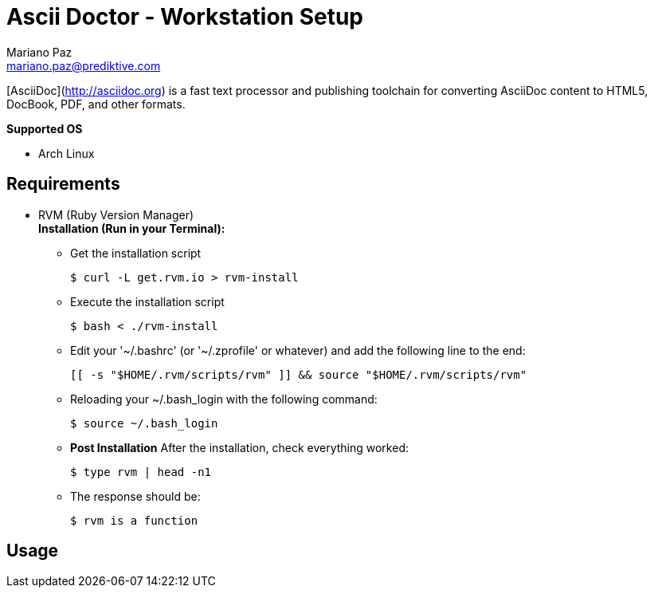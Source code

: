 = Ascii Doctor - Workstation Setup
Mariano Paz <mariano.paz@prediktive.com>

[AsciiDoc](http://asciidoc.org) is a fast text processor and publishing toolchain for converting AsciiDoc content to HTML5, DocBook, PDF, and other formats.

**Supported OS**

* Arch Linux

== Requirements
* RVM (Ruby Version Manager) +
**Installation (Run in your Terminal):**

** Get the installation script
[source.bash]
$ curl -L get.rvm.io > rvm-install

** Execute the installation script
[source.bash]
$ bash < ./rvm-install

** Edit your '~/.bashrc' (or '~/.zprofile' or whatever) and add the following line to the end:
[source.text]
[[ -s "$HOME/.rvm/scripts/rvm" ]] && source "$HOME/.rvm/scripts/rvm"

** Reloading your ~/.bash_login with the following command:
[source.bash]
$ source ~/.bash_login

** **Post Installation**
After the installation, check everything worked:
[source.bash]
$ type rvm | head -n1

** The response should be:
[source.bash]
$ rvm is a function 

== Usage


